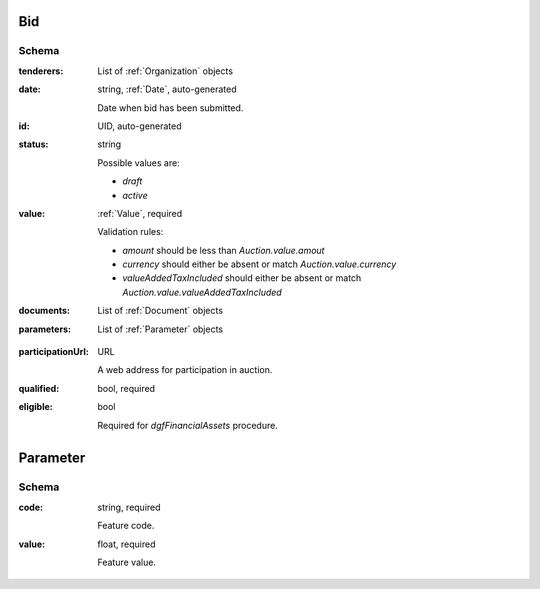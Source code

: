 .. . Kicking page rebuild 2014-10-30 17:00:08

.. index:: Bid, Parameter, LotValue, bidder, participant, pretendent

.. _Bid:

Bid
===

Schema
------

:tenderers:
    List of :ref:`Organization` objects

:date:
    string, :ref:`Date`, auto-generated
    
    Date when bid has been submitted.

:id:
    UID, auto-generated

:status:
    string

    Possible values are:

    * `draft`
    * `active`

:value:
    :ref:`Value`, required

    Validation rules:

    * `amount` should be less than `Auction.value.amout`
    * `currency` should either be absent or match `Auction.value.currency`
    * `valueAddedTaxIncluded` should either be absent or match `Auction.value.valueAddedTaxIncluded`

:documents:
    List of :ref:`Document` objects

:parameters:
    List of :ref:`Parameter` objects

.. :lotValues:
    List of :ref:`LotValue` objects

:participationUrl:
    URL

    A web address for participation in auction.

:qualified:
    bool, required

:eligible:
    bool

    Required for `dgfFinancialAssets` procedure.

.. _Parameter:

Parameter
=========

Schema
------

:code:
    string, required

    Feature code.

:value:
    float, required

    Feature value.

.. _LotValue:

.. LotValue
   ========

   Schema
   ------

   :value:
    :ref:`Value`, required

    Validation rules:

    * `amount` should be less than `Lot.value.amout`
    * `currency` should either be absent or match `Lot.value.currency`
    * `valueAddedTaxIncluded` should either be absent or match `Lot.value.valueAddedTaxIncluded`

   :relatedLot:
    string

    ID of related :ref:`Lot`.

   :date:
    string, :ref:`Date`, auto-generated

   :participationUrl:
    URL

    A web address for participation in auction.
